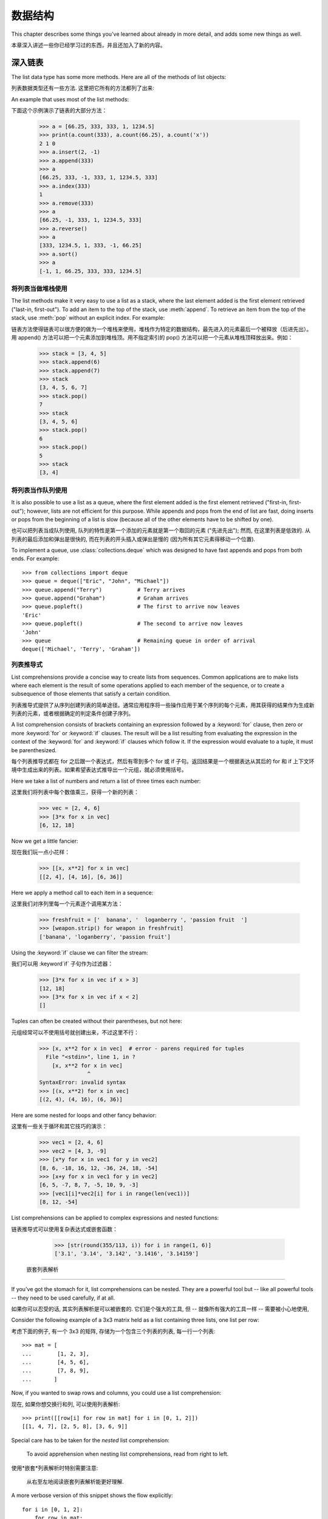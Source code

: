 .. _tut-structures:

***************
数据结构
***************

This chapter describes some things you've learned about already in more detail,
and adds some new things as well.

本章深入讲述一些你已经学习过的东西，并且还加入了新的内容。

.. _tut-morelists:

深入链表
==========================

The list data type has some more methods.  Here are all of the methods of list
objects:

列表数据类型还有一些方法. 这里把它所有的方法都列了出来:


.. method:: list.append(x)
   :noindex:

   Add an item to the end of the list; equivalent to ``a[len(a):] = [x]``.

   把一个元素添加到链表的结尾，相当于 a[len(a):] = [x]。



.. method:: list.extend(L)
   :noindex:

   Extend the list by appending all the items in the given list; equivalent to
   ``a[len(a):] = L``.

   通过添加指定链表的所有元素来扩充链表，相当于 a[len(a):] = L。


.. method:: list.insert(i, x)
   :noindex:

   Insert an item at a given position.  The first argument is the index of the
   element before which to insert, so ``a.insert(0, x)`` inserts at the front of
   the list, and ``a.insert(len(a), x)`` is equivalent to ``a.append(x)``.

   在指定位置插入一个元素。第一个参数是准备插入到其前面的那个元素的索引，例如
   a.insert(0, x) 会插入到整个链表之前，而 a.insert(len(a), x) 相当于 a.append(x) 。


.. method:: list.remove(x)
   :noindex:

   Remove the first item from the list whose value is *x*. It is an error if there
   is no such item.

   删除链表中值为 x 的第一个元素。如果没有这样的元素，就会返回一个错误。


.. method:: list.pop([i])
   :noindex:

   Remove the item at the given position in the list, and return it.  If no index
   is specified, ``a.pop()`` removes and returns the last item in the list.  (The
   square brackets around the *i* in the method signature denote that the parameter
   is optional, not that you should type square brackets at that position.  You
   will see this notation frequently in the Python Library Reference.)

   从链表的指定位置删除元素，并将其返回。如果没有指定索引，``a.pop()`` 返回最后一个元素。
   元素随即从链表中被删除。（方法中 i 两边的方括号表示这个参数是可选的，而不是要求你输入一对方括号，你会经常在Python 库参考手册中遇到这样的标记。）


.. method:: list.index(x)
   :noindex:

   Return the index in the list of the first item whose value is *x*. It is an
   error if there is no such item.

   返回链表中第一个值为 x 的元素的索引。如果没有匹配的元素就会返回一个错误。


.. method:: list.count(x)
   :noindex:

   Return the number of times *x* appears in the list.

   返回 x 在链表中出现的次数。


.. method:: list.sort()
   :noindex:

   Sort the items of the list, in place.

   对链表中的元素进行“就地”排序。


.. method:: list.reverse()
   :noindex:

   Reverse the elements of the list, in place.

   “就地”倒排链表中的元素。

An example that uses most of the list methods::

下面这个示例演示了链表的大部分方法：

   >>> a = [66.25, 333, 333, 1, 1234.5]
   >>> print(a.count(333), a.count(66.25), a.count('x'))
   2 1 0
   >>> a.insert(2, -1)
   >>> a.append(333)
   >>> a
   [66.25, 333, -1, 333, 1, 1234.5, 333]
   >>> a.index(333)
   1
   >>> a.remove(333)
   >>> a
   [66.25, -1, 333, 1, 1234.5, 333]
   >>> a.reverse()
   >>> a
   [333, 1234.5, 1, 333, -1, 66.25]
   >>> a.sort()
   >>> a
   [-1, 1, 66.25, 333, 333, 1234.5]


.. _tut-lists-as-stacks:

将列表当做堆栈使用
------------------------------------------

.. sectionauthor:: Ka-Ping Yee <ping@lfw.org>


The list methods make it very easy to use a list as a stack, where the last
element added is the first element retrieved ("last-in, first-out").  To add an
item to the top of the stack, use :meth:`append`.  To retrieve an item from the
top of the stack, use :meth:`pop` without an explicit index.  For example::

链表方法使得链表可以很方便的做为一个堆栈来使用，堆栈作为特定的数据结构，最先进入的元素最后一个被释放（后进先出）。用 append() 方法可以把一个元素添加到堆栈顶。用不指定索引的 pop() 方法可以把一个元素从堆栈顶释放出来。例如：

   >>> stack = [3, 4, 5]
   >>> stack.append(6)
   >>> stack.append(7)
   >>> stack
   [3, 4, 5, 6, 7]
   >>> stack.pop()
   7
   >>> stack
   [3, 4, 5, 6]
   >>> stack.pop()
   6
   >>> stack.pop()
   5
   >>> stack
   [3, 4]


.. _tut-lists-as-queues:

将列表当作队列使用
------------------------------------------

.. sectionauthor:: Ka-Ping Yee <ping@lfw.org>

It is also possible to use a list as a queue, where the first element added is
the first element retrieved ("first-in, first-out"); however, lists are not
efficient for this purpose.  While appends and pops from the end of list are
fast, doing inserts or pops from the beginning of a list is slow (because all
of the other elements have to be shifted by one).

也可以把列表当成队列使用, 队列的特性是第一个添加的元素就是第一个取回的元素
("先进先出"); 然而, 在这里列表是低效的. 从列表的最后添加和弹出是很快的,
而在列表的开头插入或弹出是慢的 (因为所有其它元素得移动一个位置).

To implement a queue, use :class:`collections.deque` which was designed to
have fast appends and pops from both ends.  For example::

   >>> from collections import deque
   >>> queue = deque(["Eric", "John", "Michael"])
   >>> queue.append("Terry")           # Terry arrives
   >>> queue.append("Graham")          # Graham arrives
   >>> queue.popleft()                 # The first to arrive now leaves
   'Eric'
   >>> queue.popleft()                 # The second to arrive now leaves
   'John'
   >>> queue                           # Remaining queue in order of arrival
   deque(['Michael', 'Terry', 'Graham'])


.. _tut-listcomps:

列表推导式
--------------------------------------

List comprehensions provide a concise way to create lists from sequences.
Common applications are to make lists where each element is the result of
some operations applied to each member of the sequence, or to create a
subsequence of those elements that satisfy a certain condition.

列表推导式提供了从序列创建列表的简单途径。通常应用程序将一些操作应用于某个序列的每个元素，用其获得的结果作为生成新列表的元素，或者根据确定的判定条件创建子序列。

A list comprehension consists of brackets containing an expression followed
by a :keyword:`for` clause, then zero or more :keyword:`for` or :keyword:`if`
clauses.  The result will be a list resulting from evaluating the expression in
the context of the :keyword:`for` and :keyword:`if` clauses which follow it.  If
the expression would evaluate to a tuple, it must be parenthesized.

每个列表推导式都在 for 之后跟一个表达式，然后有零到多个 for 或 if 子句。返回结果是一个根据表达从其后的 for 和 if 上下文环境中生成出来的列表。如果希望表达式推导出一个元组，就必须使用括号。

Here we take a list of numbers and return a list of three times each number::

这里我们将列表中每个数值乘三，获得一个新的列表：

   >>> vec = [2, 4, 6]
   >>> [3*x for x in vec]
   [6, 12, 18]

Now we get a little fancier::

现在我们玩一点小花样：

   >>> [[x, x**2] for x in vec]
   [[2, 4], [4, 16], [6, 36]]

Here we apply a method call to each item in a sequence::

这里我们对序列里每一个元素逐个调用某方法：

   >>> freshfruit = ['  banana', '  loganberry ', 'passion fruit  ']
   >>> [weapon.strip() for weapon in freshfruit]
   ['banana', 'loganberry', 'passion fruit']

Using the :keyword:`if` clause we can filter the stream::

我们可以用 :keyword`if` 子句作为过滤器：

   >>> [3*x for x in vec if x > 3]
   [12, 18]
   >>> [3*x for x in vec if x < 2]
   []

Tuples can often be created without their parentheses, but not here::

元组经常可以不使用括号就创建出来，不过这里不行：

   >>> [x, x**2 for x in vec]  # error - parens required for tuples
     File "<stdin>", line 1, in ?
       [x, x**2 for x in vec]
                  ^
   SyntaxError: invalid syntax
   >>> [(x, x**2) for x in vec]
   [(2, 4), (4, 16), (6, 36)]

Here are some nested for loops and other fancy behavior::

这里有一些关于循环和其它技巧的演示：

   >>> vec1 = [2, 4, 6]
   >>> vec2 = [4, 3, -9]
   >>> [x*y for x in vec1 for y in vec2]
   [8, 6, -18, 16, 12, -36, 24, 18, -54]
   >>> [x+y for x in vec1 for y in vec2]
   [6, 5, -7, 8, 7, -5, 10, 9, -3]
   >>> [vec1[i]*vec2[i] for i in range(len(vec1))]
   [8, 12, -54]

List comprehensions can be applied to complex expressions and nested functions::

链表推导式可以使用复杂表达式或嵌套函数：

   >>> [str(round(355/113, i)) for i in range(1, 6)]
   ['3.1', '3.14', '3.142', '3.1416', '3.14159']


 嵌套列表解析
---------------------------------------

If you've got the stomach for it, list comprehensions can be nested. They are a
powerful tool but -- like all powerful tools -- they need to be used carefully,
if at all.

如果你可以忍受的话, 其实列表解析是可以被嵌套的. 它们是个强大的工具, 但 --
就像所有强大的工具一样 -- 需要被小心地使用, 

Consider the following example of a 3x3 matrix held as a list containing three
lists, one list per row:

考虑下面的例子, 有一个 3x3 的矩阵, 存储为一个包含三个列表的列表, 每一行一个列表::

    >>> mat = [
    ...        [1, 2, 3],
    ...        [4, 5, 6],
    ...        [7, 8, 9],
    ...       ]

Now, if you wanted to swap rows and columns, you could use a list
comprehension:

现在, 如果你想交换行和列, 可以使用列表解析::

    >>> print([[row[i] for row in mat] for i in [0, 1, 2]])
    [[1, 4, 7], [2, 5, 8], [3, 6, 9]]


Special care has to be taken for the *nested* list comprehension:

    To avoid apprehension when nesting list comprehensions, read from right to
    left.

使用*嵌套*列表解析时特别需要注意:

    从右至左地阅读嵌套列表解析能更好理解.

A more verbose version of this snippet shows the flow explicitly::

    for i in [0, 1, 2]:
        for row in mat:
            print(row[i], end="")
        print()

In real world, you should prefer built-in functions to complex flow statements.
The :func:`zip` function would do a great job for this use case::

    >>> list(zip(*mat))
    [(1, 4, 7), (2, 5, 8), (3, 6, 9)]


在现实中, 你应当选择内建函数来处理复杂流程语句. 在这里例子里, :func:`zip` 函数非常好用.

See :ref:`tut-unpacking-arguments` for details on the asterisk in this line.

参见 :ref:`tut-unpacking-arguments` 了解本行中星号的详细内容.

.. _tut-del:

:keyword:`del` 语句
============================

There is a way to remove an item from a list given its index instead of its
value: the :keyword:`del` statement.  This differs from the :meth:`pop` method
which returns a value.  The :keyword:`del` statement can also be used to remove
slices from a list or clear the entire list (which we did earlier by assignment
of an empty list to the slice).  For example::

使用 del 语句可以从一个列表中依索引而不是值来删除一个元素。这与使用 pop() 返回一个值不同。可以用 del 语句从列表中删除一个切割，或清空整个列表（我们以前介绍的方法是给该切割赋一个空列表）。例如：

   >>> a = [-1, 1, 66.25, 333, 333, 1234.5]
   >>> del a[0]
   >>> a
   [1, 66.25, 333, 333, 1234.5]
   >>> del a[2:4]
   >>> a
   [1, 66.25, 1234.5]
   >>> del a[:]
   >>> a
   []

:keyword:`del` can also be used to delete entire variables::

也可以用 del 删除实体变量：

   >>> del a

Referencing the name ``a`` hereafter is an error (at least until another value
is assigned to it).  We'll find other uses for :keyword:`del` later.

此后引用 a 命名就是一个错误（至少在另一个值赋给它之前）。我们会在后面找到 del 的其它用途。


.. _tut-tuples:

元组和序列
========================================

We saw that lists and strings have many common properties, such as indexing and
slicing operations.  They are two examples of *sequence* data types (see
:ref:`typesseq`).  Since Python is an evolving language, other sequence data
types may be added.  There is also another standard sequence data type: the
*tuple*.

我们知道列表和字符串有很多通用的属性，例如索引和切割操作。它们是序列类型中的两种（参见 Sequence Types — str, bytes, bytearray, list, tuple, range ）。困为 Python 是一个在不断进化的语言，也可能会加入其它的序列类型。这里我们介绍另一个标准序列类型： tuple （元组）

A tuple consists of a number of values separated by commas, for instance::

元组由若干逗号分隔的值组成，例如：

   >>> t = 12345, 54321, 'hello!'
   >>> t[0]
   12345
   >>> t
   (12345, 54321, 'hello!')
   >>> # Tuples may be nested:
   ... u = t, (1, 2, 3, 4, 5)
   >>> u
   ((12345, 54321, 'hello!'), (1, 2, 3, 4, 5))

As you see, on output tuples are always enclosed in parentheses, so that nested
tuples are interpreted correctly; they may be input with or without surrounding
parentheses, although often parentheses are necessary anyway (if the tuple is
part of a larger expression).

如你所见，元组在输出时总是有括号的，以便于正确表达嵌套结构。在输入时可能有或没有括号， 不过括号通常是必须的（如果元组是更大的表达式的一部分）。

Tuples have many uses.  For example: (x, y) coordinate pairs, employee records
from a database, etc.  Tuples, like strings, are immutable: it is not possible
to assign to the individual items of a tuple (you can simulate much of the same
effect with slicing and concatenation, though).  It is also possible to create
tuples which contain mutable objects, such as lists.

元组有很多用途。例如(x, y)坐标点，数据库中的员工记录等等。元组就像字符串，不可改变：不能给元组的一个独立的元素赋值（尽管你可以通过联接和切片来模仿）。也可以通过包含可变对象来创建元组，例如链表。

A special problem is the construction of tuples containing 0 or 1 items: the
syntax has some extra quirks to accommodate these.  Empty tuples are constructed
by an empty pair of parentheses; a tuple with one item is constructed by
following a value with a comma (it is not sufficient to enclose a single value
in parentheses). Ugly, but effective.  For example::

一个特殊的问题是构造包含零个或一个元素的元组：为了适应这种情况，语法上有一些额外的改变。一对空的括号可以创建空元组；要创建一个单元素元组可以在值后面跟一个逗号（在括号中放入一个单值是不够的）。丑陋，但是有效。例如：

   >>> empty = ()
   >>> singleton = 'hello',    # <-- note trailing comma
   >>> len(empty)
   0
   >>> len(singleton)
   1
   >>> singleton
   ('hello',)

当元组由 0 或 1 个项构造的时候有一个特殊的问题: 语法为了适应它们而有一些额外的规则.
空元组由一对空的圆括号构造; 一个项的元组由一个值后面跟着一个逗号构造
(把一个值放入一对圆括号里并不足以构造一个元组). 丑陋但有效. 例如::


The statement ``t = 12345, 54321, 'hello!'`` is an example of *tuple packing*:
the values ``12345``, ``54321`` and ``'hello!'`` are packed together in a tuple.
The reverse operation is also possible::

语句 t = 12345, 54321, ‘hello!’ 是元组封装（sequence packing）的一个例子：值 12345， 54321 和 ‘hello!’ 被封装进元组。其逆操作可能是这样：

   >>> x, y, z = t

This is called, appropriately enough, *sequence unpacking* and works for any
sequence on the right-hand side.  Sequence unpacking requires that there are as
many variables on the left side of the equals sign as there are elements in the
sequence.  Note that multiple assignment is really just a combination of tuple
packing and sequence unpacking.

称其为序列拆封非常合适。序列拆封要求左侧的变量数目与序列的元素个数相同。要注意的是可变参数（multiple assignment ）其实只是元组封装和序列拆封的一个结合！

.. XXX Add a bit on the difference between tuples and lists.


.. _tut-sets:

集合
============

Python also includes a data type for *sets*.  A set is an unordered collection
with no duplicate elements.  Basic uses include membership testing and
eliminating duplicate entries.  Set objects also support mathematical operations
like union, intersection, difference, and symmetric difference.

Python 还包含了一个数据类型set（集合）。集合是一个无序不重复元素的集。基本功能包括关系测试和消除重复元素。集合对象还支持 union（联合），intersection（交），difference（差）和 sysmmetric difference（对称差集）等数学运算。

Curly braces or the :func:`set` function can be used to create sets.  Note: To
create an empty set you have to use ``set()``, not ``{}``; the latter creates an
empty dictionary, a data structure that we discuss in the next section.

大括号可以用于创建集合。注意：如果要创建一个空集合，你必须用 set() 而不是 {} ；后者创建一个空的字典，下一节我们会介绍这个数据结构。

Here is a brief demonstration::

以下是一个简单的演示：

   >>> basket = {'apple', 'orange', 'apple', 'pear', 'orange', 'banana'}
   >>> print(basket)                      # show that duplicates have been removed
   {'orange', 'banana', 'pear', 'apple'}
   >>> 'orange' in basket                 # fast membership testing
   True
   >>> 'crabgrass' in basket
   False

   >>> # Demonstrate set operations on unique letters from two words
   ...
   >>> a = set('abracadabra')
   >>> b = set('alacazam')
   >>> a                                  # unique letters in a
   {'a', 'r', 'b', 'c', 'd'}
   >>> a - b                              # letters in a but not in b
   {'r', 'd', 'b'}
   >>> a | b                              # letters in either a or b
   {'a', 'c', 'r', 'd', 'b', 'm', 'z', 'l'}
   >>> a & b                              # letters in both a and b
   {'a', 'c'}
   >>> a ^ b                              # letters in a or b but not both
   {'r', 'd', 'b', 'm', 'z', 'l'}

Like :ref:`for lists <tut-listcomps>`, there is a set comprehension syntax::

   >>> a = {x for x in 'abracadabra' if x not in 'abc'}
   >>> a
   {'r', 'd'}



.. _tut-dictionaries:

字典
========================

Another useful data type built into Python is the *dictionary* (see
:ref:`typesmapping`). Dictionaries are sometimes found in other languages as
"associative memories" or "associative arrays".  Unlike sequences, which are
indexed by a range of numbers, dictionaries are indexed by *keys*, which can be
any immutable type; strings and numbers can always be keys.  Tuples can be used
as keys if they contain only strings, numbers, or tuples; if a tuple contains
any mutable object either directly or indirectly, it cannot be used as a key.
You can't use lists as keys, since lists can be modified in place using index
assignments, slice assignments, or methods like :meth:`append` and
:meth:`extend`.

另一个非常有用的 Python 内建数据类型是*字典*（参见 :ref:`typesmapping`）。字典在某些语言中可能称为“关联存储”（``associative memories’‘）或“关联数组”（``associative arrays’‘）。序列是以连续的整数为索引，与此不同的是，字典以*关键字*为索引，关键字可以是任意不可变类型，通常用字符串或数值。如果元组中只包含字符串、数字和元组，它可以做为关键字，如果它直接或间接的包含了可变对象，就不能当做关键字。不能用链表做关键字，因为链表可以用索引、切割或者 append() 和 extend() 等方法改变。

It is best to think of a dictionary as an unordered set of *key: value* pairs,
with the requirement that the keys are unique (within one dictionary). A pair of
braces creates an empty dictionary: ``{}``. Placing a comma-separated list of
key:value pairs within the braces adds initial key:value pairs to the
dictionary; this is also the way dictionaries are written on output.

理解字典的最佳方式是把它看做无序的*键：值*对集合，关键字必须是互不相同的（在同一个字典之内）。一对大括号创建一个空的字典：``{}``。初始化链表时，在大括号内放置一组逗号分隔的关键字：值对，这也是字典输出的方式。

The main operations on a dictionary are storing a value with some key and
extracting the value given the key.  It is also possible to delete a key:value
pair with ``del``. If you store using a key that is already in use, the old
value associated with that key is forgotten.  It is an error to extract a value
using a non-existent key.

字典的主要操作是依据关键字来存储和析取值。也可以用 del 来删除键：值对。如果你用一个已经存在的关键字存储值，以前为该关键字分配的值就会被遗忘。试图从一个不存在的关键字中读取值会导致错误。

Performing ``list(d.keys())`` on a dictionary returns a list of all the keys
used in the dictionary, in arbitrary order (if you want it sorted, just use
``sorted(d.keys())`` instead). [1]_  To check whether a single key is in the
dictionary, use the :keyword:`in` keyword.

字典的 keys() 方法返回由所有关键字组成的链表，该链表的顺序不定（如果你需要它有序，只能调用关键字链表的 sort() 方法）。使用 in 关键字可以检查字典中是否存在某一关键字。

Here is a small example using a dictionary::

这是一个字典运用的简单例子：

   >>> tel = {'jack': 4098, 'sape': 4139}
   >>> tel['guido'] = 4127
   >>> tel
   {'sape': 4139, 'guido': 4127, 'jack': 4098}
   >>> tel['jack']
   4098
   >>> del tel['sape']
   >>> tel['irv'] = 4127
   >>> tel
   {'guido': 4127, 'irv': 4127, 'jack': 4098}
   >>> list(tel.keys())
   ['irv', 'guido', 'jack']
   >>> sorted(tel.keys())
   ['guido', 'irv', 'jack']
   >>> 'guido' in tel
   True
   >>> 'jack' not in tel
   False

The :func:`dict` constructor builds dictionaries directly from sequences of
key-value pairs::

构造函数 dict() 直接从键值对元组列表中构建字典。如果有固定的模式，列表推导式指定特定的键值对：

   >>> dict([('sape', 4139), ('guido', 4127), ('jack', 4098)])
   {'sape': 4139, 'jack': 4098, 'guido': 4127}

In addition, dict comprehensions can be used to create dictionaries from
arbitrary key and value expressions:

额外的, 字典解析可以用来从任意键和值的表达式中创建字典::

   >>> {x: x**2 for x in (2, 4, 6)}
   {2: 4, 4: 16, 6: 36}



When the keys are simple strings, it is sometimes easier to specify pairs using
keyword arguments::

如果关键字只是简单的字符串，使用关键字参数指定键值对有时候更方便：

   >>> dict(sape=4139, guido=4127, jack=4098)
   {'sape': 4139, 'jack': 4098, 'guido': 4127}


.. _tut-loopidioms:

遍历技巧
====================================

When looping through dictionaries, the key and corresponding value can be
retrieved at the same time using the :meth:`items` method. ::

在字典中遍历时，关键字和对应的值可以使用 items() 方法同时解读出来：

   >>> knights = {'gallahad': 'the pure', 'robin': 'the brave'}
   >>> for k, v in knights.items():
   ...     print(k, v)
   ...
   gallahad the pure
   robin the brave

When looping through a sequence, the position index and corresponding value can
be retrieved at the same time using the :func:`enumerate` function. ::

在序列中遍历时，索引位置和对应值可以使用 enumerate() 函数同时得到：

   >>> for i, v in enumerate(['tic', 'tac', 'toe']):
   ...     print(i, v)
   ...
   0 tic
   1 tac
   2 toe

To loop over two or more sequences at the same time, the entries can be paired
with the :func:`zip` function. ::

同时遍历两个或更多的序列，可以使用 zip() 组合：

   >>> questions = ['name', 'quest', 'favorite color']
   >>> answers = ['lancelot', 'the holy grail', 'blue']
   >>> for q, a in zip(questions, answers):
   ...     print('What is your {0}?  It is {1}.'.format(q, a))
   ...
   What is your name?  It is lancelot.
   What is your quest?  It is the holy grail.
   What is your favorite color?  It is blue.

To loop over a sequence in reverse, first specify the sequence in a forward
direction and then call the :func:`reversed` function. ::

要反向遍历一个序列，首先指定这个序列，然后调用 reversesd() 函数：

   >>> for i in reversed(range(1, 10, 2)):
   ...     print(i)
   ...
   9
   7
   5
   3
   1

To loop over a sequence in sorted order, use the :func:`sorted` function which
returns a new sorted list while leaving the source unaltered. ::

要按顺序遍历一个序列，使用 sorted() 函数返回一个已排序的序列，将原有的放一边：

   >>> basket = ['apple', 'orange', 'apple', 'pear', 'orange', 'banana']
   >>> for f in sorted(set(basket)):
   ...     print(f)
   ...
   apple
   banana
   orange
   pear


.. _tut-conditions:

深入条件控制
====================================

The conditions used in ``while`` and ``if`` statements can contain any
operators, not just comparisons.

用于 while 和 if 语句的条件包括了比较之外的操作符。

The comparison operators ``in`` and ``not in`` check whether a value occurs
(does not occur) in a sequence.  The operators ``is`` and ``is not`` compare
whether two objects are really the same object; this only matters for mutable
objects like lists.  All comparison operators have the same priority, which is
lower than that of all numerical operators.

比较操作符 in 和 not in 审核值是否在一个区间之内。操作符 is 和 is not 和比较两个对象是否相同；这只和诸如链表这样的可变对象有关。所有的比较操作符具有相同的优先级，低于所有的数值操作。

Comparisons can be chained.  For example, ``a < b == c`` tests whether ``a`` is
less than ``b`` and moreover ``b`` equals ``c``.

比较操作符可以串联。例如： a < b == c 测试是否 a 小于 b 并且 b 等于 ``c``。

Comparisons may be combined using the Boolean operators ``and`` and ``or``, and
the outcome of a comparison (or of any other Boolean expression) may be negated
with ``not``.  These have lower priorities than comparison operators; between
them, ``not`` has the highest priority and ``or`` the lowest, so that ``A and
not B or C`` is equivalent to ``(A and (not B)) or C``. As always, parentheses
can be used to express the desired composition.

比较操作（或其它任何逻辑表达式）可以通过逻辑操作符 and 和 or 组合，比较的结果可以用 not 来取反义。这些操作符的优先级又低于比较操作符，在它们之中，``not`` 具有最高的优先级， or 优先级最低，所以 A and not B or C 等于 (A and (not B)) or C 。当然，表达式可以用期望的方式表示。

The Boolean operators ``and`` and ``or`` are so-called *short-circuit*
operators: their arguments are evaluated from left to right, and evaluation
stops as soon as the outcome is determined.  For example, if ``A`` and ``C`` are
true but ``B`` is false, ``A and B and C`` does not evaluate the expression
``C``.  When used as a general value and not as a Boolean, the return value of a
short-circuit operator is the last evaluated argument.

逻辑操作符 and 和 or 也称作*短路操作符*：它们的参数从左向右解析，一旦结果可以确定就停止。例如，如果 A 和 C 为真而 B 为假， A and B and C 不会解析 ``C``。作用于一个普通的非逻辑值时，短路操作符的返回值通常是最后一个变量。

It is possible to assign the result of a comparison or other Boolean expression
to a variable.  For example, ::

可以把比较或其它逻辑表达式的返回值赋给一个变量，例如：

   >>> string1, string2, string3 = '', 'Trondheim', 'Hammer Dance'
   >>> non_null = string1 or string2 or string3
   >>> non_null
   'Trondheim'

Note that in Python, unlike C, assignment cannot occur inside expressions. C
programmers may grumble about this, but it avoids a common class of problems
encountered in C programs: typing ``=`` in an expression when ``==`` was
intended.

需要注意的是 Python 与 C 不同，在表达式内部不能赋值。 C 程序员经常对此抱怨，不过它避免了一类在 C 程序中司空见惯的错误：想要在解析式中使 == 时误用了 = 操作符。


.. _tut-comparing:

比较序列和其它类型
======================================================================

Sequence objects may be compared to other objects with the same sequence type.
The comparison uses *lexicographical* ordering: first the first two items are
compared, and if they differ this determines the outcome of the comparison; if
they are equal, the next two items are compared, and so on, until either
sequence is exhausted. If two items to be compared are themselves sequences of
the same type, the lexicographical comparison is carried out recursively.  If
all items of two sequences compare equal, the sequences are considered equal.
If one sequence is an initial sub-sequence of the other, the shorter sequence is
the smaller (lesser) one.  Lexicographical ordering for strings uses the Unicode
codepoint number to order individual characters.  Some examples of comparisons
between sequences of the same type:

序列对象可以与同一类型的其它对象比较. 该比较使用*字典编纂*顺序:
首先比较头两项, 如果它们不同, 它们的比较就决定整个比较的结果;
如果它们相同, 就比较下两项, 就这样直到其中有序列被比较完了.
如果要被比较的两项本身就是相同类型的序列, 那么就递归进行比较.
如果两个序列所有的项都相等, 那么, 它们就相等. 如果一个是另一个的初始子序列,
那么短的就是较小的. 字符串的字典编纂顺序有单个字符的 Unicode 字码来决定.
以下是比较相同类型序列的例子:

   (1, 2, 3)              < (1, 2, 4)
   [1, 2, 3]              < [1, 2, 4]
   'ABC' < 'C' < 'Pascal' < 'Python'
   (1, 2, 3, 4)           < (1, 2, 4)
   (1, 2)                 < (1, 2, -1)
   (1, 2, 3)             == (1.0, 2.0, 3.0)
   (1, 2, ('aa', 'ab'))   < (1, 2, ('abc', 'a'), 4)

Note that comparing objects of different types with ``<`` or ``>`` is legal
provided that the objects have appropriate comparison methods.  For example,
mixed numeric types are compared according to their numeric value, so 0 equals
0.0, etc.  Otherwise, rather than providing an arbitrary ordering, the
interpreter will raise a :exc:`TypeError` exception.

注意, 使用 ``<`` 或 ``>`` 比较两个不同类型的对象有时候是合法的,
条件是它们要有合适的比较方法. 例如, 不同的数字类型可以按照它们的数字大小来比较,
因此 0 等于 0.0, 等等. 否则, 解释器不会提供一个任意的顺序, 而会抛出一个 :exc:`TypeError`
异常.


.. rubric:: Footnotes

.. [1] Calling ``d.keys()`` will return a :dfn:`dictionary view` object.  It
       supports operations like membership test and iteration, but its contents
       are not independent of the original dictionary -- it is only a *view*.

.. [#] 调用 ``d.keys()`` 将返回一个 :dfn:`dictionary view` 对象. 
       它支持类似成员关系测试以及迭代操作, 但是它的内容不是独立于原始字典的 -- 它只是一个*视图*.
